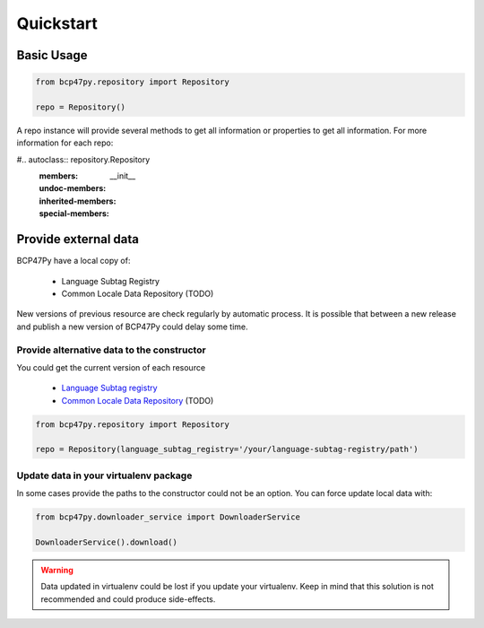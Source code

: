 ##########
Quickstart
##########

***********
Basic Usage
***********

.. code-block:: python

   from bcp47py.repository import Repository

   repo = Repository()


A repo instance will provide several methods to get all information or properties to get all information. For more
information for each repo:

#.. autoclass:: repository.Repository
   :members:
   :undoc-members:
   :inherited-members:
   :special-members: __init__

*********************
Provide external data
*********************

BCP47Py have a local copy of:

 - Language Subtag Registry
 - Common Locale Data Repository (TODO)

New versions of previous resource are check regularly by automatic process. It is possible that between a new release
and publish a new version of BCP47Py could delay some time.


Provide alternative data to the constructor
=================================================

You could get the current version of each resource

 - `Language Subtag registry <https://www.iana.org/assignments/language-subtag-registry/language-subtag-registry>`_
 - `Common Locale Data Repository <https://cldr.unicode.org/index/downloads>`_ (TODO)

.. code-block:: python

   from bcp47py.repository import Repository

   repo = Repository(language_subtag_registry='/your/language-subtag-registry/path')


Update data in your virtualenv package
======================================

In some cases provide the paths to the constructor could not be an option. You can force update local data with:

.. code-block:: python

   from bcp47py.downloader_service import DownloaderService

   DownloaderService().download()



.. warning::
   Data updated in virtualenv could be lost if you update your virtualenv. Keep in mind that this solution is not
   recommended and could produce side-effects.



